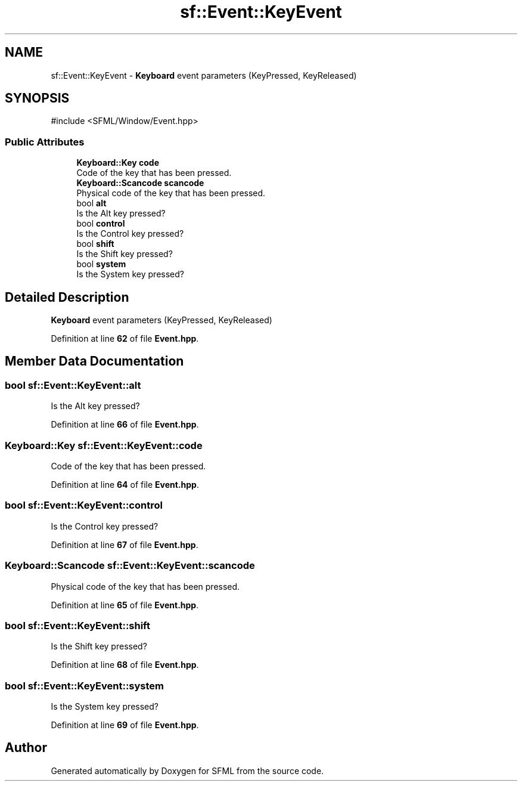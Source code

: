 .TH "sf::Event::KeyEvent" 3 "Version .." "SFML" \" -*- nroff -*-
.ad l
.nh
.SH NAME
sf::Event::KeyEvent \- \fBKeyboard\fP event parameters (KeyPressed, KeyReleased)  

.SH SYNOPSIS
.br
.PP
.PP
\fR#include <SFML/Window/Event\&.hpp>\fP
.SS "Public Attributes"

.in +1c
.ti -1c
.RI "\fBKeyboard::Key\fP \fBcode\fP"
.br
.RI "Code of the key that has been pressed\&. "
.ti -1c
.RI "\fBKeyboard::Scancode\fP \fBscancode\fP"
.br
.RI "Physical code of the key that has been pressed\&. "
.ti -1c
.RI "bool \fBalt\fP"
.br
.RI "Is the Alt key pressed? "
.ti -1c
.RI "bool \fBcontrol\fP"
.br
.RI "Is the Control key pressed? "
.ti -1c
.RI "bool \fBshift\fP"
.br
.RI "Is the Shift key pressed? "
.ti -1c
.RI "bool \fBsystem\fP"
.br
.RI "Is the System key pressed? "
.in -1c
.SH "Detailed Description"
.PP 
\fBKeyboard\fP event parameters (KeyPressed, KeyReleased) 
.PP
Definition at line \fB62\fP of file \fBEvent\&.hpp\fP\&.
.SH "Member Data Documentation"
.PP 
.SS "bool sf::Event::KeyEvent::alt"

.PP
Is the Alt key pressed? 
.PP
Definition at line \fB66\fP of file \fBEvent\&.hpp\fP\&.
.SS "\fBKeyboard::Key\fP sf::Event::KeyEvent::code"

.PP
Code of the key that has been pressed\&. 
.PP
Definition at line \fB64\fP of file \fBEvent\&.hpp\fP\&.
.SS "bool sf::Event::KeyEvent::control"

.PP
Is the Control key pressed? 
.PP
Definition at line \fB67\fP of file \fBEvent\&.hpp\fP\&.
.SS "\fBKeyboard::Scancode\fP sf::Event::KeyEvent::scancode"

.PP
Physical code of the key that has been pressed\&. 
.PP
Definition at line \fB65\fP of file \fBEvent\&.hpp\fP\&.
.SS "bool sf::Event::KeyEvent::shift"

.PP
Is the Shift key pressed? 
.PP
Definition at line \fB68\fP of file \fBEvent\&.hpp\fP\&.
.SS "bool sf::Event::KeyEvent::system"

.PP
Is the System key pressed? 
.PP
Definition at line \fB69\fP of file \fBEvent\&.hpp\fP\&.

.SH "Author"
.PP 
Generated automatically by Doxygen for SFML from the source code\&.
